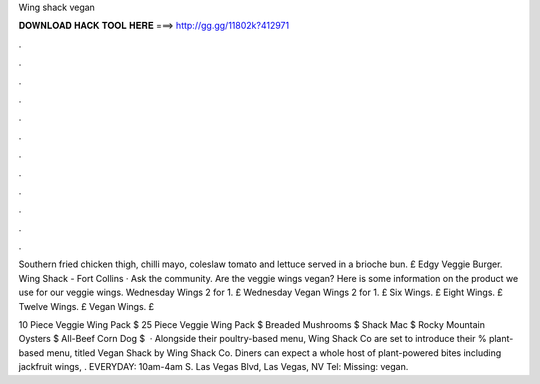 Wing shack vegan



𝐃𝐎𝐖𝐍𝐋𝐎𝐀𝐃 𝐇𝐀𝐂𝐊 𝐓𝐎𝐎𝐋 𝐇𝐄𝐑𝐄 ===> http://gg.gg/11802k?412971



.



.



.



.



.



.



.



.



.



.



.



.

Southern fried chicken thigh, chilli mayo, coleslaw tomato and lettuce served in a brioche bun. £ Edgy Veggie Burger. Wing Shack - Fort Collins · Ask the community. Are the veggie wings vegan? Here is some information on the product we use for our veggie wings. Wednesday Wings 2 for 1. £ Wednesday Vegan Wings 2 for 1. £ Six Wings. £ Eight Wings. £ Twelve Wings. £ Vegan Wings. £

10 Piece Veggie Wing Pack $ 25 Piece Veggie Wing Pack $ Breaded Mushrooms $ Shack Mac $ Rocky Mountain Oysters $ All-Beef Corn Dog $  · Alongside their poultry-based menu, Wing Shack Co are set to introduce their % plant-based menu, titled Vegan Shack by Wing Shack Co. Diners can expect a whole host of plant-powered bites including jackfruit wings, . EVERYDAY: 10am-4am S. Las Vegas Blvd, Las Vegas, NV Tel: Missing: vegan.

